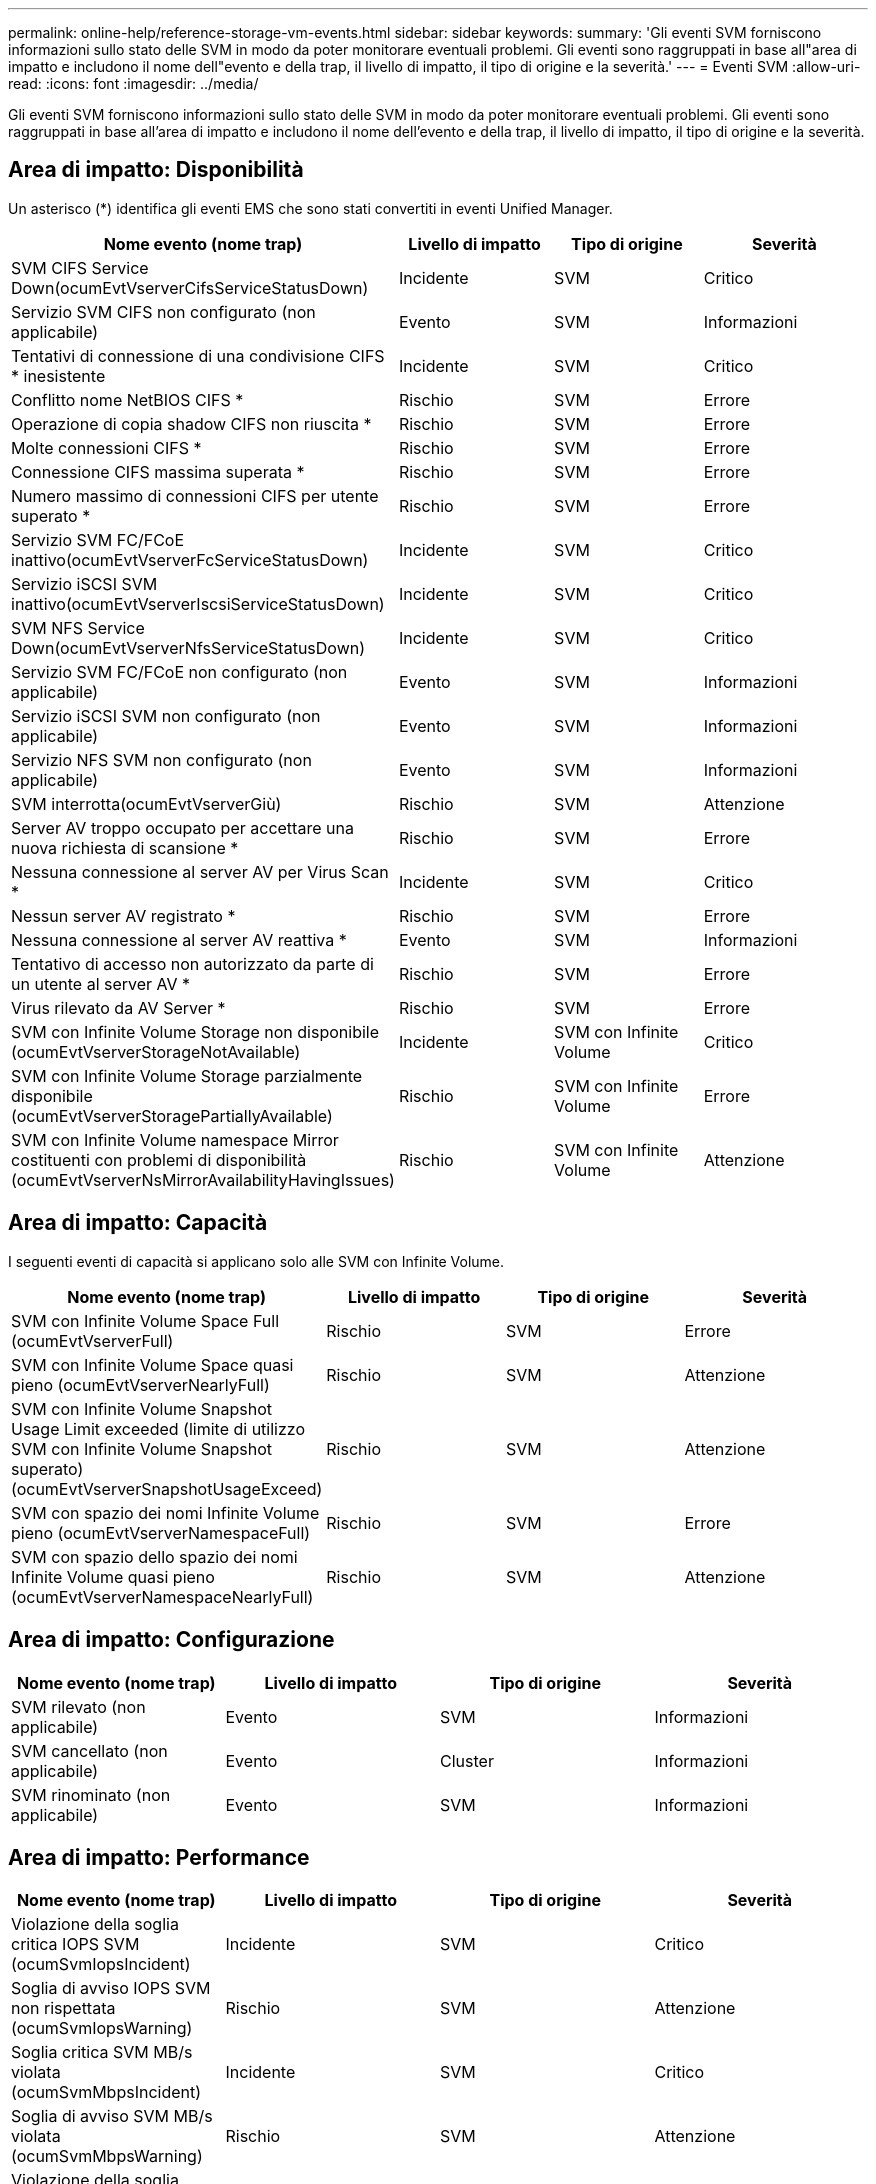 ---
permalink: online-help/reference-storage-vm-events.html 
sidebar: sidebar 
keywords:  
summary: 'Gli eventi SVM forniscono informazioni sullo stato delle SVM in modo da poter monitorare eventuali problemi. Gli eventi sono raggruppati in base all"area di impatto e includono il nome dell"evento e della trap, il livello di impatto, il tipo di origine e la severità.' 
---
= Eventi SVM
:allow-uri-read: 
:icons: font
:imagesdir: ../media/


[role="lead"]
Gli eventi SVM forniscono informazioni sullo stato delle SVM in modo da poter monitorare eventuali problemi. Gli eventi sono raggruppati in base all'area di impatto e includono il nome dell'evento e della trap, il livello di impatto, il tipo di origine e la severità.



== Area di impatto: Disponibilità

Un asterisco (*) identifica gli eventi EMS che sono stati convertiti in eventi Unified Manager.

[cols="1a,1a,1a,1a"]
|===
| Nome evento (nome trap) | Livello di impatto | Tipo di origine | Severità 


 a| 
SVM CIFS Service Down(ocumEvtVserverCifsServiceStatusDown)
 a| 
Incidente
 a| 
SVM
 a| 
Critico



 a| 
Servizio SVM CIFS non configurato (non applicabile)
 a| 
Evento
 a| 
SVM
 a| 
Informazioni



 a| 
Tentativi di connessione di una condivisione CIFS * inesistente
 a| 
Incidente
 a| 
SVM
 a| 
Critico



 a| 
Conflitto nome NetBIOS CIFS *
 a| 
Rischio
 a| 
SVM
 a| 
Errore



 a| 
Operazione di copia shadow CIFS non riuscita *
 a| 
Rischio
 a| 
SVM
 a| 
Errore



 a| 
Molte connessioni CIFS *
 a| 
Rischio
 a| 
SVM
 a| 
Errore



 a| 
Connessione CIFS massima superata *
 a| 
Rischio
 a| 
SVM
 a| 
Errore



 a| 
Numero massimo di connessioni CIFS per utente superato *
 a| 
Rischio
 a| 
SVM
 a| 
Errore



 a| 
Servizio SVM FC/FCoE inattivo(ocumEvtVserverFcServiceStatusDown)
 a| 
Incidente
 a| 
SVM
 a| 
Critico



 a| 
Servizio iSCSI SVM inattivo(ocumEvtVserverIscsiServiceStatusDown)
 a| 
Incidente
 a| 
SVM
 a| 
Critico



 a| 
SVM NFS Service Down(ocumEvtVserverNfsServiceStatusDown)
 a| 
Incidente
 a| 
SVM
 a| 
Critico



 a| 
Servizio SVM FC/FCoE non configurato (non applicabile)
 a| 
Evento
 a| 
SVM
 a| 
Informazioni



 a| 
Servizio iSCSI SVM non configurato (non applicabile)
 a| 
Evento
 a| 
SVM
 a| 
Informazioni



 a| 
Servizio NFS SVM non configurato (non applicabile)
 a| 
Evento
 a| 
SVM
 a| 
Informazioni



 a| 
SVM interrotta(ocumEvtVserverGiù)
 a| 
Rischio
 a| 
SVM
 a| 
Attenzione



 a| 
Server AV troppo occupato per accettare una nuova richiesta di scansione *
 a| 
Rischio
 a| 
SVM
 a| 
Errore



 a| 
Nessuna connessione al server AV per Virus Scan *
 a| 
Incidente
 a| 
SVM
 a| 
Critico



 a| 
Nessun server AV registrato *
 a| 
Rischio
 a| 
SVM
 a| 
Errore



 a| 
Nessuna connessione al server AV reattiva *
 a| 
Evento
 a| 
SVM
 a| 
Informazioni



 a| 
Tentativo di accesso non autorizzato da parte di un utente al server AV *
 a| 
Rischio
 a| 
SVM
 a| 
Errore



 a| 
Virus rilevato da AV Server *
 a| 
Rischio
 a| 
SVM
 a| 
Errore



 a| 
SVM con Infinite Volume Storage non disponibile (ocumEvtVserverStorageNotAvailable)
 a| 
Incidente
 a| 
SVM con Infinite Volume
 a| 
Critico



 a| 
SVM con Infinite Volume Storage parzialmente disponibile (ocumEvtVserverStoragePartiallyAvailable)
 a| 
Rischio
 a| 
SVM con Infinite Volume
 a| 
Errore



 a| 
SVM con Infinite Volume namespace Mirror costituenti con problemi di disponibilità (ocumEvtVserverNsMirrorAvailabilityHavingIssues)
 a| 
Rischio
 a| 
SVM con Infinite Volume
 a| 
Attenzione

|===


== Area di impatto: Capacità

I seguenti eventi di capacità si applicano solo alle SVM con Infinite Volume.

[cols="1a,1a,1a,1a"]
|===
| Nome evento (nome trap) | Livello di impatto | Tipo di origine | Severità 


 a| 
SVM con Infinite Volume Space Full (ocumEvtVserverFull)
 a| 
Rischio
 a| 
SVM
 a| 
Errore



 a| 
SVM con Infinite Volume Space quasi pieno (ocumEvtVserverNearlyFull)
 a| 
Rischio
 a| 
SVM
 a| 
Attenzione



 a| 
SVM con Infinite Volume Snapshot Usage Limit exceeded (limite di utilizzo SVM con Infinite Volume Snapshot superato)(ocumEvtVserverSnapshotUsageExceed)
 a| 
Rischio
 a| 
SVM
 a| 
Attenzione



 a| 
SVM con spazio dei nomi Infinite Volume pieno (ocumEvtVserverNamespaceFull)
 a| 
Rischio
 a| 
SVM
 a| 
Errore



 a| 
SVM con spazio dello spazio dei nomi Infinite Volume quasi pieno (ocumEvtVserverNamespaceNearlyFull)
 a| 
Rischio
 a| 
SVM
 a| 
Attenzione

|===


== Area di impatto: Configurazione

[cols="1a,1a,1a,1a"]
|===
| Nome evento (nome trap) | Livello di impatto | Tipo di origine | Severità 


 a| 
SVM rilevato (non applicabile)
 a| 
Evento
 a| 
SVM
 a| 
Informazioni



 a| 
SVM cancellato (non applicabile)
 a| 
Evento
 a| 
Cluster
 a| 
Informazioni



 a| 
SVM rinominato (non applicabile)
 a| 
Evento
 a| 
SVM
 a| 
Informazioni

|===


== Area di impatto: Performance

[cols="1a,1a,1a,1a"]
|===
| Nome evento (nome trap) | Livello di impatto | Tipo di origine | Severità 


 a| 
Violazione della soglia critica IOPS SVM (ocumSvmIopsIncident)
 a| 
Incidente
 a| 
SVM
 a| 
Critico



 a| 
Soglia di avviso IOPS SVM non rispettata (ocumSvmIopsWarning)
 a| 
Rischio
 a| 
SVM
 a| 
Attenzione



 a| 
Soglia critica SVM MB/s violata (ocumSvmMbpsIncident)
 a| 
Incidente
 a| 
SVM
 a| 
Critico



 a| 
Soglia di avviso SVM MB/s violata (ocumSvmMbpsWarning)
 a| 
Rischio
 a| 
SVM
 a| 
Attenzione



 a| 
Violazione della soglia critica di latenza SVM (ocumSvmLatencyIncident)
 a| 
Incidente
 a| 
SVM
 a| 
Critico



 a| 
Soglia di avviso latenza SVM violata (ocumSvmLatencyWarning)
 a| 
Rischio
 a| 
SVM
 a| 
Attenzione

|===


== Area di impatto: Sicurezza

[cols="1a,1a,1a,1a"]
|===
| Nome evento (nome trap) | Livello di impatto | Tipo di origine | Severità 


 a| 
Log di audit disabilitato(ocumVserverAuditLogDisabled)
 a| 
Rischio
 a| 
SVM
 a| 
Attenzione



 a| 
Banner di accesso disattivato (ocumVserverLoginBannerDisabilitato)
 a| 
Rischio
 a| 
SVM
 a| 
Attenzione



 a| 
SSH sta utilizzando cifrature non sicure(ocumVserverSSHInSecure)
 a| 
Rischio
 a| 
SVM
 a| 
Attenzione

|===